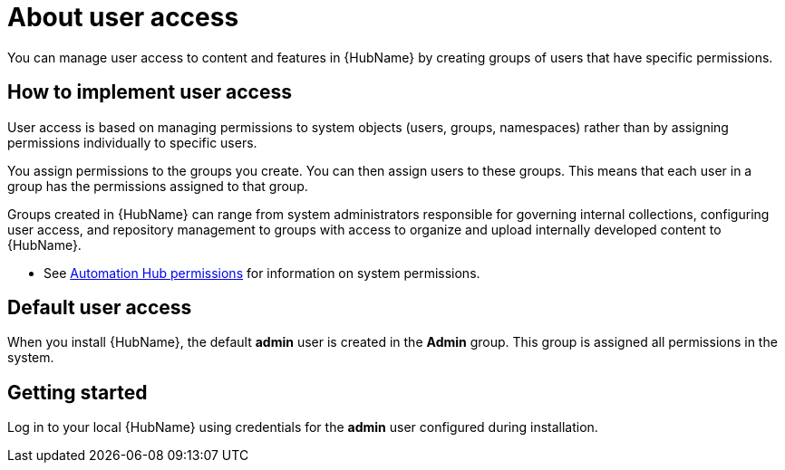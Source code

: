 [id="con-user-access"]

= About user access

You can manage user access to content and features in {HubName} by creating groups of users that have specific permissions.

== How to implement user access

User access is based on managing permissions to system objects (users, groups, namespaces) rather than by assigning permissions individually to specific users.

You assign permissions to the groups you create. You can then assign users to these groups. This means that each user in a group has the permissions assigned to that group.

Groups created in {HubName} can range from system administrators responsible for governing internal collections, configuring user access, and repository management to groups with access to organize and upload internally developed content to {HubName}.

*  See xref:ref-permissions[Automation Hub permissions] for information on system permissions.

== Default user access

When you install {HubName}, the default *admin* user is created in the *Admin* group. This group is assigned all permissions in the system.

== Getting started

Log in to your local {HubName} using credentials for the *admin* user configured during installation.
